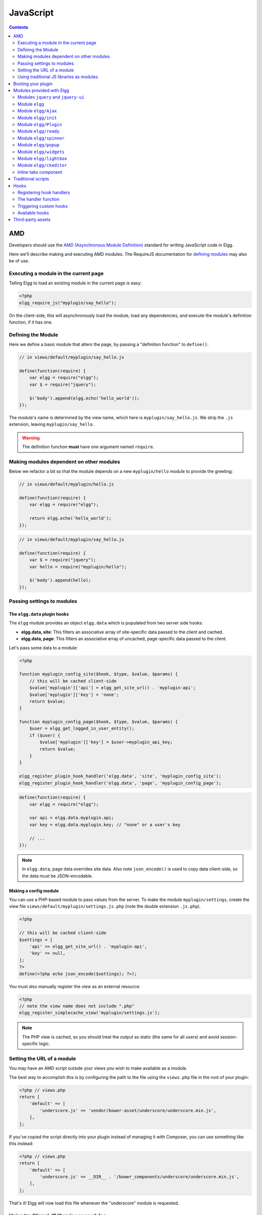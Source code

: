 JavaScript
##########

.. contents:: Contents
   :local:
   :depth: 2

AMD
===

Developers should use the `AMD (Asynchronous Module
Definition) <http://requirejs.org/docs/whyamd.html>`_ standard for writing JavaScript code in Elgg.

Here we'll describe making and executing AMD modules. The RequireJS documentation for
`defining modules <http://requirejs.org/docs/api.html#define>`_ may also be of use.

Executing a module in the current page
--------------------------------------

Telling Elgg to load an existing module in the current page is easy:

.. code-block:: php

    <?php
    elgg_require_js("myplugin/say_hello");

On the client-side, this will asynchronously load the module, load any dependencies, and
execute the module's definition function, if it has one.

Defining the Module
-------------------

Here we define a basic module that alters the page, by passing a "definition function" to ``define()``:

.. code-block:: javascript

    // in views/default/myplugin/say_hello.js

    define(function(require) {
        var elgg = require("elgg");
        var $ = require("jquery");

        $('body').append(elgg.echo('hello_world'));
    });

The module's name is determined by the view name, which here is ``myplugin/say_hello.js``.
We strip the ``.js`` extension, leaving ``myplugin/say_hello``.

.. warning::

    The definition function **must** have one argument named ``require``.

Making modules dependent on other modules
-----------------------------------------

Below we refactor a bit so that the module depends on a new ``myplugin/hello`` module to provide
the greeting:

.. code-block:: javascript

    // in views/default/myplugin/hello.js

    define(function(require) {
        var elgg = require("elgg");

        return elgg.echo('hello_world');
    });

.. code-block:: javascript

    // in views/default/myplugin/say_hello.js

    define(function(require) {
        var $ = require("jquery");
        var hello = require("myplugin/hello");

        $('body').append(hello);
    });

.. _guides/javascript#config:

Passing settings to modules
---------------------------

The ``elgg.data`` plugin hooks
^^^^^^^^^^^^^^^^^^^^^^^^^^^^^^

The ``elgg`` module provides an object ``elgg.data`` which is populated from two server side hooks:

- **elgg.data, site**: This filters an associative array of site-specific data passed to the client and cached.
- **elgg.data, page**: This filters an associative array of uncached, page-specific data passed to the client.

Let's pass some data to a module:

.. code-block:: php

    <?php

    function myplugin_config_site($hook, $type, $value, $params) {
        // this will be cached client-side
        $value['myplugin']['api'] = elgg_get_site_url() . 'myplugin-api';
        $value['myplugin']['key'] = 'none';
        return $value;
    }

    function myplugin_config_page($hook, $type, $value, $params) {
        $user = elgg_get_logged_in_user_entity();
        if ($user) {
            $value['myplugin']['key'] = $user->myplugin_api_key;
            return $value;
        }
    }

    elgg_register_plugin_hook_handler('elgg.data', 'site', 'myplugin_config_site');
    elgg_register_plugin_hook_handler('elgg.data', 'page', 'myplugin_config_page');

.. code-block:: javascript

    define(function(require) {
        var elgg = require("elgg");

        var api = elgg.data.myplugin.api;
        var key = elgg.data.myplugin.key; // "none" or a user's key

        // ...
    });

.. note::

    In ``elgg.data``, page data overrides site data. Also note ``json_encode()`` is used to copy
    data client-side, so the data must be JSON-encodable.

Making a config module
^^^^^^^^^^^^^^^^^^^^^^

You can use a PHP-based module to pass values from the server. To make the module ``myplugin/settings``,
create the view file ``views/default/myplugin/settings.js.php`` (note the double extension
``.js.php``).

.. code-block:: php

    <?php

    // this will be cached client-side
    $settings = [
        'api' => elgg_get_site_url() . 'myplugin-api',
        'key' => null,
    ];
    ?>
    define(<?php echo json_encode($settings); ?>);

You must also manually register the view as an external resource:

.. code-block:: php

    <?php
    // note the view name does not include ".php"
    elgg_register_simplecache_view('myplugin/settings.js');

.. note::

    The PHP view is cached, so you should treat the output as static (the same for all users) and
    avoid session-specific logic.


Setting the URL of a module
---------------------------

You may have an AMD script outside your views you wish to make available as a module.

The best way to accomplish this is by configuring the path to the file using the
``views.php`` file in the root of your plugin:

.. code-block:: php

    <?php // views.php
    return [
        'default' => [
            'underscore.js' => 'vendor/bower-asset/underscore/underscore.min.js',
        ],
    ];

If you've copied the script directly into your plugin instead of managing it with Composer,
you can use something like this instead:

.. code-block:: php

    <?php // views.php
    return [
        'default' => [
            'underscore.js' => __DIR__ . '/bower_components/underscore/underscore.min.js',
        ],
    ];

That's it! Elgg will now load this file whenever the "underscore" module is requested.


Using traditional JS libraries as modules
-----------------------------------------

It's possible to support JavaScript libraries that do not declare themselves as AMD
modules (i.e. they declare global variables instead) if you shim them by
setting ``exports`` and ``deps`` in ``elgg_define_js``:

.. code-block:: php

    // set the path, define its dependencies, and what value it returns
    elgg_define_js('jquery.form', [
        'deps' => ['jquery'],
        'exports' => 'jQuery.fn.ajaxForm',
    ]);

When this is requested client-side:

#. The jQuery module is loaded, as it's marked as a dependency.
#. ``https://elgg.example.org/cache/125235034/views/default/jquery.form.js`` is loaded and executed.
#. The value of ``window.jQuery.fn.ajaxForm`` is returned by the module.

.. warning:: Calls to ``elgg_define_js()`` must be in an ``init, system`` event handler.

Some things to note
^^^^^^^^^^^^^^^^^^^

#. Do not use ``elgg.provide()`` anymore nor other means to attach code to ``elgg`` or other
   global objects. Use modules.
#. Return the value of the module instead of adding to a global variable.
#. Static (.js,.css,etc.) files are automatically minified and cached by Elgg's simplecache system.
#. The configuration is also cached in simplecache, and should not rely on user-specific values
   like ``get_language()``.

.. _guides/javascript#boot:

Booting your plugin
===================

To add functionality to each page, or make sure your hook handlers are registered early enough, you may create a boot module for your plugin, with the name ``boot/<plugin_id>``.

.. code-block:: javascript

    // in views/default/boot/example.js

    define(function(require) {
        var elgg = require("elgg");
        var Plugin = require("elgg/Plugin");

        // plugin logic
        function my_init() { ... }

        return new Plugin({
            // executed in order of plugin priority
            init: function () {
                elgg.register_hook_handler("init", "system", my_init, 400);
            }
        });
    });

When your plugin is active, this module will automatically be loaded on each page. Other modules can depend on ``elgg/init`` to make sure all boot modules are loaded.

Each boot module **must** return an instance of ``elgg/Plugin``. The constructor must receive an object with a function in the ``init`` key. The ``init`` function will be called in the order of the plugin in Elgg's admin area.

.. note:: Though not strictly necessary, you may want to use the ``init, system`` event to control when your initialization code runs with respect to other modules.

.. warning:: A boot module **cannot** depend on the modules ``elgg/init`` or ``elgg/ready``.

Modules provided with Elgg
==========================

Modules ``jquery`` and ``jquery-ui``
------------------------------------

You must depend on these modules to use ``$`` or ``$.ui`` methods. In the future Elgg may stop loading these by default.

Module ``elgg``
---------------

``elgg.echo()``

Translate interface text

.. code:: js

   elgg.echo('example:text', ['arg1']);


``elgg.system_message()``

Display a status message to the user.

.. code:: js

   elgg.system_message(elgg.echo('success'));


``elgg.register_error()``

Display an error message to the user.

.. code:: js

   elgg.register_error(elgg.echo('error'));


``elgg.normalize_url()``

Normalize a URL relative to the elgg root:

.. code:: js

    // "http://localhost/elgg/blog"
    elgg.normalize_url('/blog');

If a site-relative path is given (e.g. "blog" or "/blog"), it's first filtered by the hook ``rewrite, url-path``.

``elgg.forward()``

Redirect to a new page.

.. code:: js

    elgg.forward('/blog');

This function automatically normalizes the URL.


``elgg.parse_url()``

Parse a URL into its component parts:

.. code:: js

   // returns {
   //   fragment: "fragment",
   //   host: "community.elgg.org",
   //   path: "/file.php",
   //   query: "arg=val"
   // }
   elgg.parse_url('http://community.elgg.org/file.php?arg=val#fragment');


``elgg.get_page_owner_guid()``

Get the GUID of the current page's owner.


``elgg.register_hook_handler()``

Register a hook handler with the event system. For best results, do this in a plugin boot module.

.. code-block:: js

    // boot module: /views/default/boot/example.js
    define(function (require) {
        var elgg = require('elgg');
        var Plugin = require('elgg/Plugin');

        elgg.register_hook_handler('foo', 'bar', function () { ... });

        return new Plugin();
    });


``elgg.trigger_hook()``

Emit a hook event in the event system. For best results depend on the elgg/init module.

.. code-block:: js

    // old
    value = elgg.trigger_hook('my_plugin:filter', 'value', {}, value);

    define(function (require) {
        require('elgg/init');
        var elgg = require('elgg');

        value = elgg.trigger_hook('my_plugin:filter', 'value', {}, value);
    });


``elgg.security.refreshToken()``

Force a refresh of all XSRF tokens on the page.

This is automatically called every 5 minutes by default.

This requires a valid security token in 1.8, but not in 1.9.

The user will be warned if their session has expired.


``elgg.security.addToken()``

Add a security token to an object, URL, or query string:

.. code:: js

   // returns {
   //   __elgg_token: "1468dc44c5b437f34423e2d55acfdd87",
   //   __elgg_ts: 1328143779,
   //   other: "data"
   // }
   elgg.security.addToken({'other': 'data'});

   // returns: "action/add?__elgg_ts=1328144079&__elgg_token=55fd9c2d7f5075d11e722358afd5fde2"
   elgg.security.addToken("action/add");

   // returns "?arg=val&__elgg_ts=1328144079&__elgg_token=55fd9c2d7f5075d11e722358afd5fde2"
   elgg.security.addToken("?arg=val");


``elgg.get_logged_in_user_entity()``

Returns the logged in user as an JS ElggUser object.


``elgg.get_logged_in_user_guid()``

Returns the logged in user's guid.


``elgg.is_logged_in()``

True if the user is logged in.


``elgg.is_admin_logged_in()``

True if the user is logged in and is an admin.


``elgg.config.get_language()``

Get the current page's language.


There are a number of configuration values set in the elgg object:

.. code:: js

    // The root of the website.
    elgg.config.wwwroot;
    // The default site language.
    elgg.config.language;
    // The current page's viewtype
    elgg.config.viewtype;
    // The Elgg version (YYYYMMDDXX).
    elgg.config.version;
    // The Elgg release (X.Y.Z).
    elgg.config.release;

Module ``elgg/Ajax``
--------------------

See the :doc:`ajax` page for details.

Module ``elgg/init``
--------------------

``elgg/init`` loads and initializes all boot modules in priority order and triggers the [init, system] hook.

Require this module to make sure all plugins are ready.

Module ``elgg/Plugin``
----------------------

Used to create a :ref:`boot module <guides/javascript#boot>`.

Module ``elgg/ready``
---------------------

``elgg/ready`` loads and initializes all plugin boot modules in priority order.

Require this module to make sure all plugins are ready.

Module ``elgg/spinner``
-----------------------

The ``elgg/spinner`` module can be used to create an Ajax loading indicator fixed to the top of the window.

.. code:: js

   define(function (require) {
      var spinner = require('elgg/spinner');

      elgg.action('friend/add', {
          beforeSend: spinner.start,
          complete: spinner.stop,
          success: function (json) {
              // ...
          }
      });
   });

.. note:: The ``elgg/Ajax`` module uses the spinner by default.

Module ``elgg/popup``
-----------------------

The ``elgg/popup`` module can be used to display an overlay positioned relatively to its anchor (trigger).

The ``elgg/popup`` module is loaded by default, and binding a popup module to an anchor is as simple as adding ``rel="popup"``
attribute and defining target module with a ``href`` (or ``data-href``) attribute. Popup module positioning can be defined with
``data-position`` attribute of the trigger element.

.. $.position(): http://api.jqueryui.com/position/

.. code:: php

   echo elgg_format_element('div', [
      'class' => 'elgg-module-popup hidden',
      'id' => 'popup-module',
   ], 'Popup module content');

   // Simple anchor
   echo elgg_view('output/url', [
      'href' => '#popup-module',
      'text' => 'Show popup',
      'rel' => 'popup',
   ]);

   // Button with custom positioning of the popup
   echo elgg_format_element('button', [
      'rel' => 'popup',
      'class' => 'elgg-button elgg-button-submit',
      'text' => 'Show popup',
      'data-href' => '#popup-module',
      'data-position' => json_encode([
         'my' => 'center bottom',
         'at' => 'center top',
      ]),
   ]);


The ``elgg/popup`` module allows you to build out more complex UI/UX elements. You can open and close
popup modules programmatically:

.. code:: js

   define(function(require) {
      var $ = require('jquery');
      $(document).on('click', '.elgg-button-popup', function(e) {

         e.preventDefault();

         var $trigger = $(this);
         var $target = $('#my-target');
		 var $close = $target.find('.close');

         require(['elgg/popup'], function(popup) {
		   popup.open($trigger, $target, {
			  'collision': 'fit none'
		   });

           $close.on('click', popup.close);
		 });
      });
   });

You can use ``getOptions, ui.popup`` plugin hook to manipulate the position of the popup before it has been opened.
You can use jQuery ``open`` and ``close`` events to manipulate popup module after it has been opened or closed.

.. code:: js

   define(function(require) {

      var elgg = require('elgg');
      var $ = require('jquery');

      $('#my-target').on('open', function() {
         var $module = $(this);
         var $trigger = $module.data('trigger');

         elgg.ajax('ajax/view/my_module', {
            beforeSend: function() {
               $trigger.hide();
               $module.html('').addClass('elgg-ajax-loader');
            },
            success: function(output) {
               $module.removeClass('elgg-ajax-loader').html(output);
            }
         });
      }).on('close', function() {
         var $trigger = $(this).data('trigger');
         $trigger.show();
      });
   });

Open popup modules will always contain the following data that can be accessed via ``$.data()``:

 * ``trigger`` - jQuery element used to trigger the popup module to open
 * ``position`` - An object defining popup module position that was passed to ``$.position()``

By default, ``target`` element will be appended to ``$('body')`` thus altering DOM hierarchy. If you need to preserve the DOM position of the popup module, you can add ``.elgg-popup-inline`` class to your trigger.

Module ``elgg/widgets``
-----------------------

Plugins that load a widget layout via Ajax should initialize via this module:

.. code:: js

   require(['elgg/widgets'], function (widgets) {
       widgets.init();
   });

Module ``elgg/lightbox``
------------------------

Elgg is distributed with the Colorbox jQuery library. Please go to http://www.jacklmoore.com/colorbox for more information on the options of this lightbox.

Use the following classes to bind your anchor elements to a lightbox:

 * ``elgg-lightbox`` - loads an HTML resource
 * ``elgg-lightbox-photo`` - loads an image resource (should be used to avoid displaying raw image bytes instead of an ``img`` tag)
 * ``elgg-lightbox-inline`` - displays an inline HTML element in a lightbox
 * ``elgg-lightbox-iframe`` - loads a resource in an ``iframe``

You may apply colorbox options to an individual ``elgg-lightbox`` element by setting the attribute ``data-colorbox-opts`` to a JSON settings object.

.. code:: php

   echo elgg_view('output/url', [
      'text' => 'Open lightbox',
      'href' => 'ajax/view/my_view',
      'class' => 'elgg-lightbox',
      'data-colorbox-opts' => json_encode([
         'width' => '300px',
      ])
   ]);

Use ``"getOptions", "ui.lightbox"`` plugin hook to filter options passed to ``$.colorbox()`` whenever a lightbox is opened. Note that the hook handler should depend on ``elgg/init`` AMD module.

``elgg/lightbox`` AMD module should be used to open and close the lightbox programmatically:

.. code:: js

   define(function(require) {
      var lightbox = require('elgg/lightbox');
      var spinner = require('elgg/spinner');

      lightbox.open({
         html: '<p>Hello world!</p>',
         onClosed: function() {
            lightbox.open({
               onLoad: spinner.start,
               onComplete: spinner.stop,
               photo: true,
               href: 'https://elgg.org/cache/1457904417/default/community_theme/graphics/logo.png',
            });
         }
      });
   });

To support gallery sets (via ``rel`` attribute), you need to bind colorbox directly to a specific selector (note that this will ignore ``data-colorbox-opts`` on all elements in a set):

.. code:: js

   require(['elgg/lightbox'], function(lightbox) {
      var options = {
         photo: true,
         width: 500
      };
      lightbox.bind('a[rel="my-gallery"]', options, false); // 3rd attribute ensures binding is done without proxies
   });

You can also resize the lightbox programmatically if needed:

.. code:: js

   define(function(require) {
      var lightbox = require('elgg/lightbox');
     
      lightbox.resize({
         width: '300px'
      });
   });

Module ``elgg/ckeditor``
------------------------

This module can be used to add WYSIWYG editor to a textarea (requires ``ckeditor`` plugin to be enabled).
Note that WYSIWYG will be automatically attached to all instances of ``.elgg-input-longtext``.

.. code:: js

   require(['elgg/ckeditor'], function (elggCKEditor) {
      elggCKEditor.bind('#my-text-area');

      // Toggle CKEditor
      elggCKEditor.toggle('#my-text-area');

      // Focus on CKEditor input
      elggCKEditor.focus('#my-text-area');
      // or
      $('#my-text-area').trigger('focus');

      // Reset CKEditor input
      elggCKEditor.reset('#my-text-area');
      // or
      $('#my-text-area').trigger('reset');

   });


Inline tabs component
---------------------

Inline tabs component fires an ``open`` event whenever a tabs is open and, in case of ajax tabs, finished loading:

.. code:: js

    // Add custom animation to tab content
	require(['jquery', 'elgg/ready'], function($) {
		$(document).on('open', '.theme-sandbox-tab-callback', function() {
			$(this).find('a').text('Clicked!');
			$(this).data('target').hide().show('slide', {
				duration: 2000,
				direction: 'right',
				complete: function() {
					alert('Thank you for clicking. We hope you enjoyed the show!');
					$(this).css('display', ''); // .show() adds display property
				}
			});
		});
	});


Traditional scripts
===================

Although we highly recommend using AMD modules, you can register scripts with ``elgg_register_js``:

.. code:: php

   elgg_register_js('jquery', $cdnjs_url);

This will override any URLs previously registered under this name.

Load a library on the current page with ``elgg_load_js``:

.. code:: php

   elgg_load_js('jquery');

This will load the library in the page footer. You must use the ``require()`` function to depend on
modules like ``elgg`` and ``jquery``.

.. warning::

   Using inline scripts is NOT SUPPORTED because:
    * They are not testable (maintainability)
    * They are not cacheable (performance)
    * They prevent use of Content-Security-Policy (security)
    * They prevent scripts from being loaded with ``defer`` or ``async`` (performance)

   Inline scripts in core or bundled plugins are considered legacy bugs.

Hooks
=====

The JS engine has a hooks system similar to the PHP engine's plugin hooks: hooks are triggered and plugins can register functions to react or alter information. There is no concept of Elgg events in the JS engine; everything in the JS engine is implemented as a hook.

Registering hook handlers
-------------------------

Handler functions are registered using ``elgg.register_hook_handler()``. Multiple handlers can be registered for the same hook.

The following example registers the ``handleFoo`` function for the ``foo, bar`` hook.

.. code-block:: javascript

    define(function (require) {
        var elgg = require('elgg');
        var Plugin = require('elgg/Plugin');

        function handleFoo(hook, type, params, value) {
            // do something
        }

        elgg.register_hook_handler('foo', 'bar', handleFoo);

        return new Plugin();
    });

The handler function
--------------------

The handler will receive 4 arguments:

- **hook** - The hook name
- **type** - The hook type
- **params** - An object or set of parameters specific to the hook
- **value** - The current value

The ``value`` will be passed through each hook. Depending on the hook, callbacks can simply react or alter data.

Triggering custom hooks
-----------------------

Plugins can trigger their own hooks:

.. code:: javascript

    define(function(require) {
        require('elgg/init');
        var elgg = require('elgg');

        elgg.trigger_hook('name', 'type', {params}, "value");
    });

.. note:: Be aware of timing. If you don't depend on elgg/init, other plugins may not have had a chance to register their handlers.

Available hooks
---------------

**init, system**
    Plugins should register their init functions for this hook. It is fired after Elgg's JS is loaded and all plugin boot modules have been initialized. Depend on the ``elgg/init`` module to be sure this has completed.

**ready, system**
    This hook is fired when the system has fully booted (after init). Depend on the ``elgg/ready`` module to be sure this has completed.

**getOptions, ui.popup**
    This hook is fired for pop up displays (``"rel"="popup"``) and allows for customized placement options.

**getOptions, ui.lightbox**
    This hook can be used to filter options passed to ``$.colorbox()``

**config, ckeditor**
    This filters the CKEditor config object. Register for this hook in a plugin boot module. The defaults can be seen in the module ``elgg/ckeditor/config``.

**prepare, ckeditor**
    This hook can be used to decorate ``CKEDITOR`` global. You can use this hook to register new CKEditor plugins and add event bindings.

**ajax_request_data, \***
    This filters request data sent by the ``elgg/Ajax`` module. See :doc:`ajax` for details.

**ajax_response_data, \***
    This filters the response data returned to users of the ``elgg/Ajax`` module. See :doc:`ajax` for details.

**insert, editor**
    This hook is triggered by the embed plugin and can be used to filter content before it is inserted into the textarea. This hook can also be used by WYSIWYG editors to insert content using their own API (in this case the handler should return ``false``). See ckeditor plugin for an example.

**rewrite, url-path**
    Filters site-relative paths given to ``elgg.normalize_url()``.

Third-party assets
==================

We recommend managing third-party scripts and styles with Composer.
Elgg core uses ``fxp/composer-asset-plugin`` for this purpose.
This plugin allows you to pull dependencies from the Bower or NPM package repositories,
but using the Composer command-line tool.

For example, to include jQuery, you could run the following Composer commands:

.. code-block:: shell

    composer global require fxp/composer-asset-plugin:~1.1.4
    composer require bower-asset/jquery:~2.0

.. note::

    ``fxp/composer-asset-plugin`` must be installed globally!
    See https://github.com/francoispluchino/composer-asset-plugin for more info.
